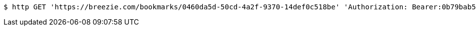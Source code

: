 [source,bash]
----
$ http GET 'https://breezie.com/bookmarks/0460da5d-50cd-4a2f-9370-14def0c518be' 'Authorization: Bearer:0b79bab50daca910b000d4f1a2b675d604257e42'
----